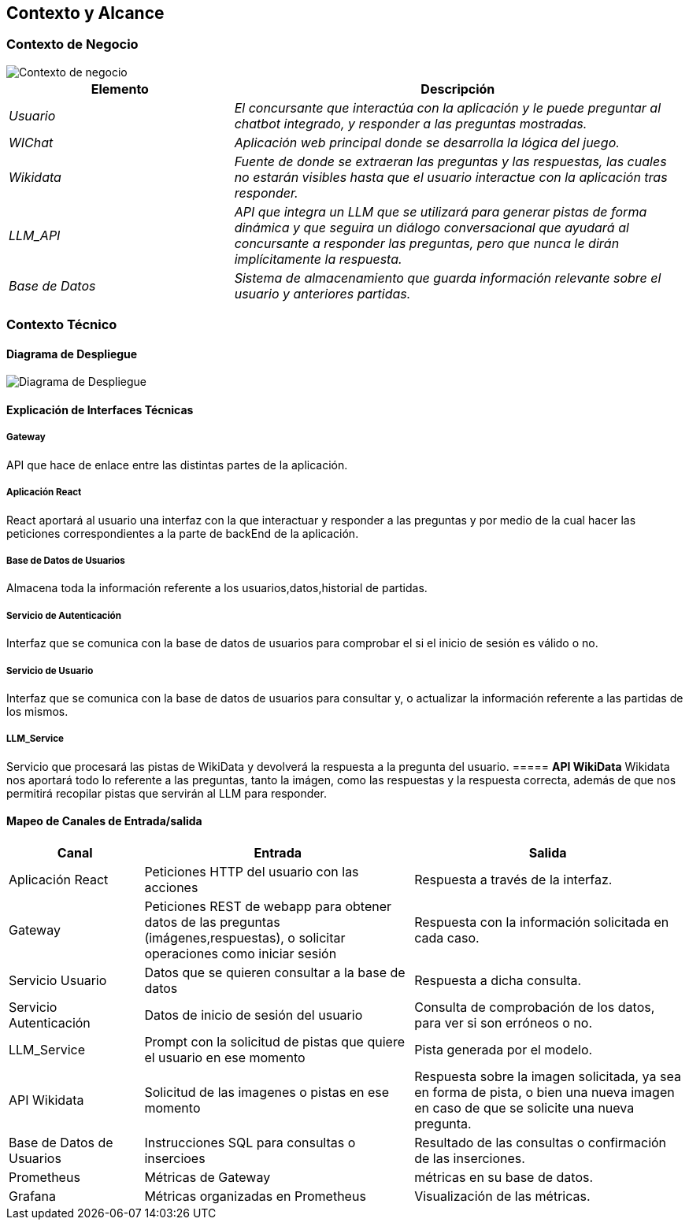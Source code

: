 ifndef::imagesdir[:imagesdir: ../images]

[[section-context-and-scope]]
== Contexto y Alcance


ifdef::arc42help[]
[role="arc42help"]
****
.Contenido  
El ámbito y contexto del sistema, como su nombre lo indica, delimita el sistema (es decir, su ámbito) de todos 
sus interlocutores (sistemas y usuarios vecinos, es decir, el contexto del sistema). De este modo, especifica las interfaces externas.

Si es necesario, diferencie el contexto empresarial (entradas y salidas específicas del dominio) del contexto técnico (canales, protocolos, hardware)..

.Motivación
Las interfaces de dominio y las interfaces técnicas con los socios de comunicación se encuentran entre los aspectos más críticos de su sistema. Asegúrese de comprenderlas por completo.

.Formato
Varias opciones:

* Varios diagramas de contexto
* Listas de socios de comunicación y sus interfaces.


.Más información

Vea https://docs.arc42.org/section-3/[Context and Scope] en la documentación arc42.

****
endif::arc42help[]

=== Contexto de Negocio

image::modelo.svg[Contexto de negocio] 


[options="header",cols="1,2"]
|===
|Elemento|Descripción
| _Usuario_ | _El concursante que interactúa con la aplicación y le puede preguntar al chatbot integrado, y responder a las preguntas mostradas._

| _WIChat_ | _Aplicación web principal donde se desarrolla la lógica del juego._

| _Wikidata_ | _Fuente de donde se extraeran las preguntas y las respuestas, las cuales no estarán visibles hasta que el usuario interactue con la aplicación tras responder._
| _LLM_API_ | _API que integra un LLM que se utilizará para generar pistas de forma dinámica y que seguira un diálogo conversacional que ayudará al concursante a responder las preguntas, pero que nunca le dirán implícitamente la respuesta._
| _Base de Datos_ | _Sistema de almacenamiento que guarda información relevante sobre el usuario y anteriores partidas._
|===

ifdef::arc42help[]
[role="arc42help"]
****
.Contenido
Especificación de todos los interlocutores (usuarios, sistemas informáticos, etc.) con explicaciones de las entradas y salidas o interfaces específicas del dominio. 
Opcionalmente, puede añadir formatos o protocolos de comunicación específicos del dominio.

.Motivación
Todas las partes interesadas deben comprender qué datos se intercambian con el entorno del sistema.

.Formato
Todo tipo de diagramas que muestran el sistema como una caja negra y especifican las interfaces del dominio con los socios de comunicación.

Como alternativa (o adicionalmente), puede utilizar una tabla. 
El título de la tabla es el nombre de su sistema, las tres columnas contienen el nombre del interlocutor, las entradas y las salidas.

****
endif::arc42help[]

=== Contexto Técnico

ifdef::arc42help[]
[role="arc42help"]
****
.Contenido
Interfaces técnicas (canales y medios de transmisión) que juntan el sistema con su entorno. Además un mapeo del dominio especifico de entrada/salida a los canales, es decir una explicación de qué entrada salida usa cada canal.

.Motivación
Muchos stakeholders toman decisiones arquitectónicas basadas en las interfaces técnicas entre el sistema y su contexto. En especial, los diseñadores de hardware o infraestructura deciden estas interfaces técnicas.

.Forma
E.g. Diagrama UML de despliegue describiendo canales con los sistemas vecinos,
junto a una tabla de mapeo mostrando las relaciones entre canales y la entrada/salida.

****
endif::arc42help[]

==== Diagrama de Despliegue

image::Diagrama-despliegue.svg[Diagrama de Despliegue] 

==== **Explicación de Interfaces Técnicas**

===== **Gateway**
API que hace de enlace entre las distintas partes de la aplicación.

===== **Aplicación React**
React aportará al usuario una interfaz con la que interactuar y responder a las preguntas y por medio de la cual hacer las peticiones
correspondientes a la parte de backEnd de la aplicación.

===== **Base de Datos de Usuarios**
Almacena toda la información referente a los usuarios,datos,historial de partidas.

===== **Servicio de Autenticación**
Interfaz que se comunica con la base de datos de usuarios para comprobar el si el inicio de sesión es válido o no.

===== **Servicio de Usuario**
Interfaz que se comunica con la base de datos de usuarios para consultar y, o actualizar la información referente a las partidas de los mismos.

===== **LLM_Service**
Servicio que procesará las pistas de WikiData y devolverá la respuesta a la pregunta del usuario.
===== **API WikiData**
Wikidata nos aportará todo lo referente a las preguntas, tanto la imágen, como las respuestas y la respuesta correcta, además de que nos permitirá recopilar pistas que servirán al LLM para responder.

==== Mapeo de Canales de Entrada/salida

[options="header",cols="1,2,2"]
|===
| Canal | Entrada | Salida
| Aplicación React | Peticiones HTTP del usuario con las acciones | Respuesta a través de la interfaz.
| Gateway | Peticiones REST de webapp para obtener datos de las preguntas (imágenes,respuestas), o solicitar operaciones como iniciar sesión | Respuesta con la información solicitada en cada caso.
| Servicio Usuario | Datos que se quieren consultar a la base de datos | Respuesta a dicha consulta.
| Servicio Autenticación | Datos de inicio de sesión del usuario | Consulta de comprobación de los datos, para ver si son erróneos o no.
| LLM_Service | Prompt con la solicitud de pistas que quiere el usuario en ese momento | Pista generada por el modelo.
| API Wikidata | Solicitud de las imagenes o pistas en ese momento | Respuesta sobre la imagen solicitada, ya sea en forma de pista, o bien una nueva imagen en caso de que se solicite una nueva pregunta.
| Base de Datos de Usuarios | Instrucciones SQL para consultas o insercioes | Resultado de las consultas o confirmación de las inserciones.
| Prometheus | Métricas de Gateway | métricas en su base de datos.
| Grafana | Métricas organizadas en Prometheus | Visualización de las métricas.
|===
